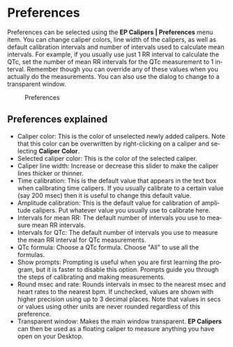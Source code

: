 #+AUTHOR:    David Mann
#+EMAIL:     mannd@epstudiossoftware.com
#+DATE:      
#+KEYWORDS:
#+LANGUAGE:  en
#+OPTIONS:   H:3 num:nil toc:nil \n:nil @:t ::t |:t ^:t -:t f:t *:t <:t
#+OPTIONS:   TeX:t LaTeX:t skip:nil d:nil todo:t pri:nil tags:not-in-toc timestamp:nil
#+EXPORT_SELECT_TAGS: export
#+EXPORT_EXCLUDE_TAGS: noexport
#+HTML_HEAD: <style media="screen" type="text/css"> img {max-width: 100%; height: auto;} </style>
* [[../../shrd/icon_32x32@2x.png]] Preferences
Preferences can be selected using the *EP Calipers | Preferences* menu item.  You can change caliper colors, line width of the calipers, as well as default calibration intervals and number of intervals used to calculate mean intervals.  For example, if you usually use just 1 RR interval to calculate the QTc, set the number of mean RR intervals for the QTc measurement to 1 interval.  Remember though you can override any of these values when you actually do the measurements.  You can also use the dialog to change to a transparent window.
#+CAPTION: Preferences
[[../gfx/preferences.png]]
** Preferences explained
- Caliper color: This is the color of unselected newly added calipers.  Note that this color can be overwritten by right-clicking on a caliper and selecting *Caliper Color*.
- Selected caliper color: This is the color of the selected caliper.
- Caliper line width: Increase or decrease this slider to make the caliper lines thicker or thinner.
- Time calibration: This is the default value that appears in the text box when calibrating time calipers.  If you usually calibrate to a certain value (say 200 msec) then it is useful to change this default value.
- Amplitude calibration: This is the default value for calibration of amplitude calipers.  Put whatever value you usually use to calibrate here.
- Intervals for mean RR: The default number of intervals you use to measure mean RR intervals.
- Intervals for QTc: The default number of intervals you use to measure the mean RR interval for QTc measurements.
- QTc formula: Choose a QTc formula.  Choose "All" to use all the formulas.
- Show prompts:  Prompting is useful when you are first learning the program, but it is faster to disable this option.  Prompts guide you through the steps of calibrating and making measurements.
- Round msec and rate: Rounds intervals in msec to the nearest msec and heart rates to the nearest bpm.  If unchecked, values are shown with higher precision using up to 3 decimal places.  Note that values in secs or values using other units are never rounded regardless of this preference.
- Transparent window: Makes the main window transparent.  *EP Calipers* can then be used as a floating caliper to measure anything you have open on your Desktop.
